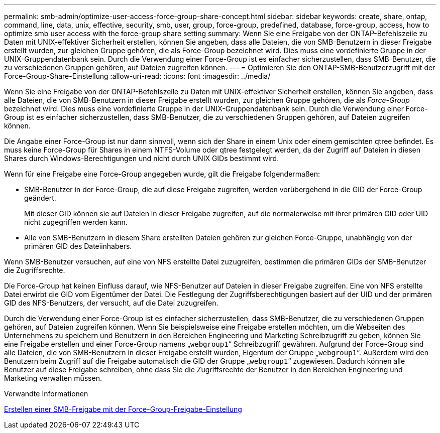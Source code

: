 ---
permalink: smb-admin/optimize-user-access-force-group-share-concept.html 
sidebar: sidebar 
keywords: create, share, ontap, command, line, data, unix, effective, security, smb, user, group, force-group, predefined, database, force-group, access, how to optimize smb user access with the force-group share setting 
summary: Wenn Sie eine Freigabe von der ONTAP-Befehlszeile zu Daten mit UNIX-effektiver Sicherheit erstellen, können Sie angeben, dass alle Dateien, die von SMB-Benutzern in dieser Freigabe erstellt wurden, zur gleichen Gruppe gehören, die als Force-Group bezeichnet wird. Dies muss eine vordefinierte Gruppe in der UNIX-Gruppendatenbank sein. Durch die Verwendung einer Force-Group ist es einfacher sicherzustellen, dass SMB-Benutzer, die zu verschiedenen Gruppen gehören, auf Dateien zugreifen können. 
---
= Optimieren Sie den ONTAP-SMB-Benutzerzugriff mit der Force-Group-Share-Einstellung
:allow-uri-read: 
:icons: font
:imagesdir: ../media/


[role="lead"]
Wenn Sie eine Freigabe von der ONTAP-Befehlszeile zu Daten mit UNIX-effektiver Sicherheit erstellen, können Sie angeben, dass alle Dateien, die von SMB-Benutzern in dieser Freigabe erstellt wurden, zur gleichen Gruppe gehören, die als _Force-Group_ bezeichnet wird. Dies muss eine vordefinierte Gruppe in der UNIX-Gruppendatenbank sein. Durch die Verwendung einer Force-Group ist es einfacher sicherzustellen, dass SMB-Benutzer, die zu verschiedenen Gruppen gehören, auf Dateien zugreifen können.

Die Angabe einer Force-Group ist nur dann sinnvoll, wenn sich der Share in einem Unix oder einem gemischten qtree befindet. Es muss keine Force-Group für Shares in einem NTFS-Volume oder qtree festgelegt werden, da der Zugriff auf Dateien in diesen Shares durch Windows-Berechtigungen und nicht durch UNIX GIDs bestimmt wird.

Wenn für eine Freigabe eine Force-Group angegeben wurde, gilt die Freigabe folgendermaßen:

* SMB-Benutzer in der Force-Group, die auf diese Freigabe zugreifen, werden vorübergehend in die GID der Force-Group geändert.
+
Mit dieser GID können sie auf Dateien in dieser Freigabe zugreifen, auf die normalerweise mit ihrer primären GID oder UID nicht zugegriffen werden kann.

* Alle von SMB-Benutzern in diesem Share erstellten Dateien gehören zur gleichen Force-Gruppe, unabhängig von der primären GID des Dateiinhabers.


Wenn SMB-Benutzer versuchen, auf eine von NFS erstellte Datei zuzugreifen, bestimmen die primären GIDs der SMB-Benutzer die Zugriffsrechte.

Die Force-Group hat keinen Einfluss darauf, wie NFS-Benutzer auf Dateien in dieser Freigabe zugreifen. Eine von NFS erstellte Datei erwirbt die GID vom Eigentümer der Datei. Die Festlegung der Zugriffsberechtigungen basiert auf der UID und der primären GID des NFS-Benutzers, der versucht, auf die Datei zuzugreifen.

Durch die Verwendung einer Force-Group ist es einfacher sicherzustellen, dass SMB-Benutzer, die zu verschiedenen Gruppen gehören, auf Dateien zugreifen können. Wenn Sie beispielsweise eine Freigabe erstellen möchten, um die Webseiten des Unternehmens zu speichern und Benutzern in den Bereichen Engineering und Marketing Schreibzugriff zu geben, können Sie eine Freigabe erstellen und einer Force-Group namens „`webgroup1`“ Schreibzugriff gewähren. Aufgrund der Force-Group sind alle Dateien, die von SMB-Benutzern in dieser Freigabe erstellt wurden, Eigentum der Gruppe „`webgroup1`“. Außerdem wird den Benutzern beim Zugriff auf die Freigabe automatisch die GID der Gruppe „`webgroup1`“ zugewiesen. Dadurch können alle Benutzer auf diese Freigabe schreiben, ohne dass Sie die Zugriffsrechte der Benutzer in den Bereichen Engineering und Marketing verwalten müssen.

.Verwandte Informationen
xref:create-share-force-group-setting-task.adoc[Erstellen einer SMB-Freigabe mit der Force-Group-Freigabe-Einstellung]
